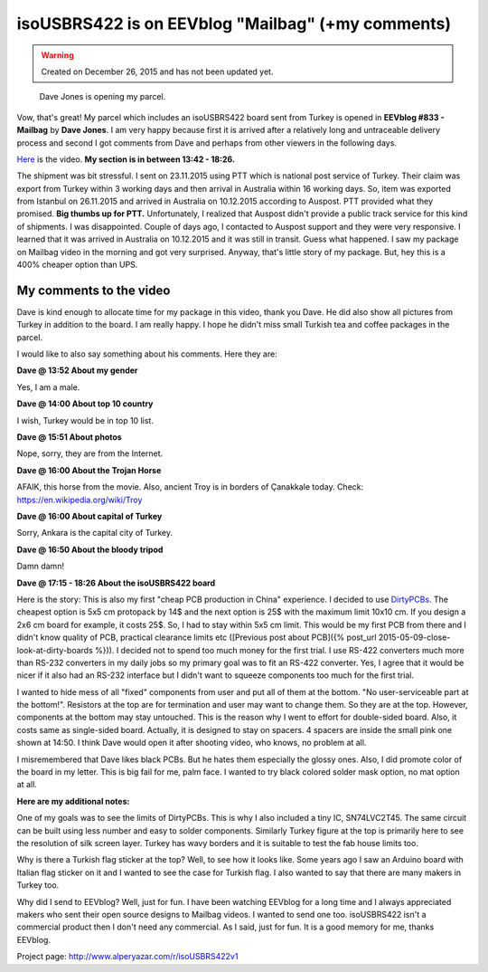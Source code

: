 .. _page_blog_20151226_eevblog:

isoUSBRS422 is on EEVblog "Mailbag" (+my comments)
==================================================

.. warning::
	Created on December 26, 2015 and has not been updated yet.

.. figure:: /images/blog/20151226/eevblog833_isousbrs422_320_226.jpg
   :alt: Dave Jones is opening my parcel.
   
   Dave Jones is opening my parcel.

Vow, that's great! My parcel which includes an isoUSBRS422 board sent from Turkey is opened in **EEVblog #833 - Mailbag** by **Dave Jones**. I am very happy because first it is arrived after a relatively long and untraceable delivery process and second I got comments from Dave and perhaps from other viewers in the following days.

`Here <https://www.youtube.com/watch?v=dXbbJOH59oo>`__ is the video. **My section is in between 13:42 - 18:26.**

.. raw:: html

	<center><iframe width="560" height="315" src="https://www.youtube.com/embed/dXbbJOH59oo?start=822" frameborder="0" allow="accelerometer; autoplay; encrypted-media; gyroscope; picture-in-picture" allowfullscreen></iframe></center>

The shipment was bit stressful. I sent on 23.11.2015 using PTT which is national post service of Turkey. Their claim was export from Turkey within 3 working days and then arrival in Australia within 16 working days. So, item was exported from Istanbul on 26.11.2015 and arrived in Australia on 10.12.2015 according to Auspost. PTT provided what they promised. **Big thumbs up for PTT.** Unfortunately, I realized that Auspost didn't provide a public track service for this kind of shipments. I was disappointed. Couple of days ago, I contacted to Auspost support and they were very responsive. I learned that it was arrived in Australia on 10.12.2015 and it was still in transit. Guess what happened. I saw my package on Mailbag video in the morning and got very surprised. Anyway, that's little story of my package. But, hey this is a 400% cheaper option than UPS.

My comments to the video
------------------------

Dave is kind enough to allocate time for my package in this video, thank you Dave. He did also show all pictures from Turkey in addition to the board. I am really happy. I hope he didn't miss small Turkish tea and coffee packages in the parcel.

I would like to also say something about his comments. Here they are:

**Dave @ 13:52 About my gender**

Yes, I am a male.

**Dave @ 14:00 About top 10 country**

I wish, Turkey would be in top 10 list.

**Dave @ 15:51 About photos**

Nope, sorry, they are from the Internet.

**Dave @ 16:00 About the Trojan Horse**

AFAIK, this horse from the movie. Also, ancient Troy is in borders of Çanakkale today. Check: https://en.wikipedia.org/wiki/Troy

**Dave @ 16:00 About capital of Turkey**

Sorry, Ankara is the capital city of Turkey.

**Dave @ 16:50 About the bloody tripod**

Damn damn!

**Dave @ 17:15 - 18:26 About the isoUSBRS422 board**

Here is the story: This is also my first "cheap PCB production in China" experience. I decided to use `DirtyPCBs <http://www.alperyazar.com/r/9N7Xk>`__. The cheapest option is 5x5 cm protopack by 14$ and the next option is 25$ with the maximum limit 10x10 cm. If you design a 2x6 cm board for example, it costs 25$. So, I had to stay within 5x5 cm limit. This would be my first PCB from there and I didn't know quality of PCB, practical clearance limits etc ([Previous post about PCB]({% post_url 2015-05-09-close-look-at-dirty-boards %})). I decided not to spend too much money for the first trial. I use RS-422 converters much more than RS-232 converters in my daily jobs so my primary goal was to fit an RS-422 converter. Yes, I agree that it would be nicer if it also had an RS-232 interface but I didn't want to squeeze components too much for the first trial.

I wanted to hide mess of all "fixed" components from user and put all of them at the bottom. "No user-serviceable part at the bottom!". Resistors at the top are for termination and user may want to change them. So they are at the top. However, components at the bottom may stay untouched. This is the reason why I went to effort for double-sided board. Also, it costs same as single-sided board. Actually, it is designed to stay on spacers. 4 spacers are inside the small pink one shown at 14:50. I think Dave would open it after shooting video, who knows, no problem at all.

I misremembered that Dave likes black PCBs. But he hates them especially the glossy ones. Also, I did promote color of the board in my letter. This is big fail for me, palm face. I wanted to try black colored solder mask option, no mat option at all.

**Here are my additional notes:**

One of my goals was to see the limits of DirtyPCBs. This is why I also included a tiny IC, SN74LVC2T45. The same circuit can be built using less number and easy to solder components. Similarly Turkey figure at the top is primarily here to see the resolution of silk screen layer. Turkey has wavy borders and it is suitable to test the fab house limits too.

Why is there a Turkish flag sticker at the top? Well, to see how it looks like. Some years ago I saw an Arduino board with Italian flag sticker on it and I wanted to see the case for Turkish flag. I also wanted to say that there are many makers in Turkey too.

Why did I send to EEVblog? Well, just for fun. I have been watching EEVblog for a long time and I always appreciated makers who sent their open source designs to Mailbag videos. I wanted to send one too. isoUSBRS422 isn't a commercial product then I don't need any commercial. As I said, just for fun. It is a good memory for me, thanks EEVblog.

Project page: http://www.alperyazar.com/r/isoUSBRS422v1
